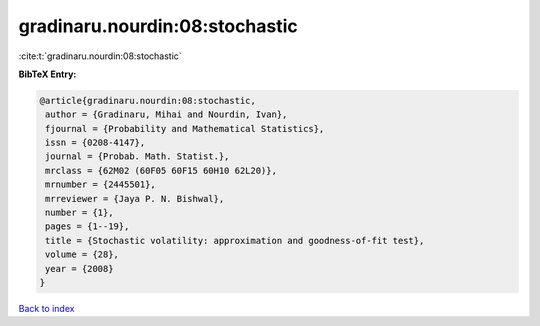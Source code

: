 gradinaru.nourdin:08:stochastic
===============================

:cite:t:`gradinaru.nourdin:08:stochastic`

**BibTeX Entry:**

.. code-block:: bibtex

   @article{gradinaru.nourdin:08:stochastic,
    author = {Gradinaru, Mihai and Nourdin, Ivan},
    fjournal = {Probability and Mathematical Statistics},
    issn = {0208-4147},
    journal = {Probab. Math. Statist.},
    mrclass = {62M02 (60F05 60F15 60H10 62L20)},
    mrnumber = {2445501},
    mrreviewer = {Jaya P. N. Bishwal},
    number = {1},
    pages = {1--19},
    title = {Stochastic volatility: approximation and goodness-of-fit test},
    volume = {28},
    year = {2008}
   }

`Back to index <../By-Cite-Keys.html>`_
